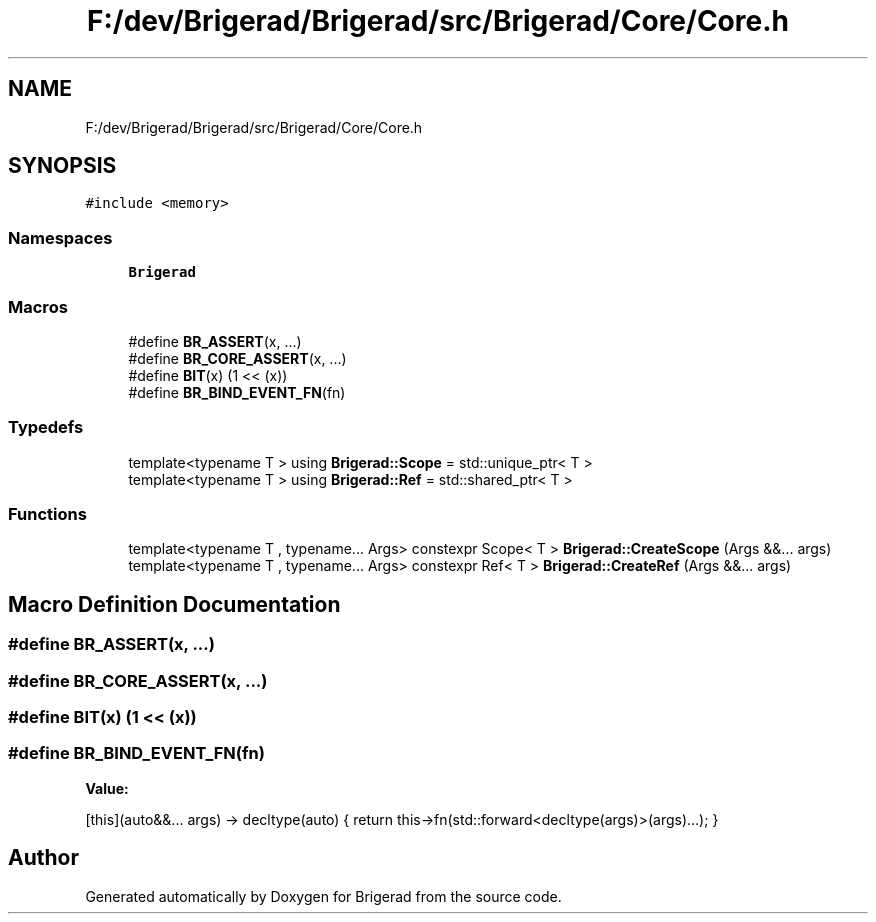 .TH "F:/dev/Brigerad/Brigerad/src/Brigerad/Core/Core.h" 3 "Sun Jan 10 2021" "Version 0.2" "Brigerad" \" -*- nroff -*-
.ad l
.nh
.SH NAME
F:/dev/Brigerad/Brigerad/src/Brigerad/Core/Core.h
.SH SYNOPSIS
.br
.PP
\fC#include <memory>\fP
.br

.SS "Namespaces"

.in +1c
.ti -1c
.RI " \fBBrigerad\fP"
.br
.in -1c
.SS "Macros"

.in +1c
.ti -1c
.RI "#define \fBBR_ASSERT\fP(x, \&.\&.\&.)"
.br
.ti -1c
.RI "#define \fBBR_CORE_ASSERT\fP(x, \&.\&.\&.)"
.br
.ti -1c
.RI "#define \fBBIT\fP(x)   (1 << (x))"
.br
.ti -1c
.RI "#define \fBBR_BIND_EVENT_FN\fP(fn)"
.br
.in -1c
.SS "Typedefs"

.in +1c
.ti -1c
.RI "template<typename T > using \fBBrigerad::Scope\fP = std::unique_ptr< T >"
.br
.ti -1c
.RI "template<typename T > using \fBBrigerad::Ref\fP = std::shared_ptr< T >"
.br
.in -1c
.SS "Functions"

.in +1c
.ti -1c
.RI "template<typename T , typename\&.\&.\&. Args> constexpr Scope< T > \fBBrigerad::CreateScope\fP (Args &&\&.\&.\&. args)"
.br
.ti -1c
.RI "template<typename T , typename\&.\&.\&. Args> constexpr Ref< T > \fBBrigerad::CreateRef\fP (Args &&\&.\&.\&. args)"
.br
.in -1c
.SH "Macro Definition Documentation"
.PP 
.SS "#define BR_ASSERT(x,  \&.\&.\&.)"

.SS "#define BR_CORE_ASSERT(x,  \&.\&.\&.)"

.SS "#define BIT(x)   (1 << (x))"

.SS "#define BR_BIND_EVENT_FN(fn)"
\fBValue:\fP
.PP
.nf
    [this](auto&&\&.\&.\&. args) -> decltype(auto) {                                                     \
        return this->fn(std::forward<decltype(args)>(args)\&.\&.\&.);                                    \
    }
.fi
.SH "Author"
.PP 
Generated automatically by Doxygen for Brigerad from the source code\&.
